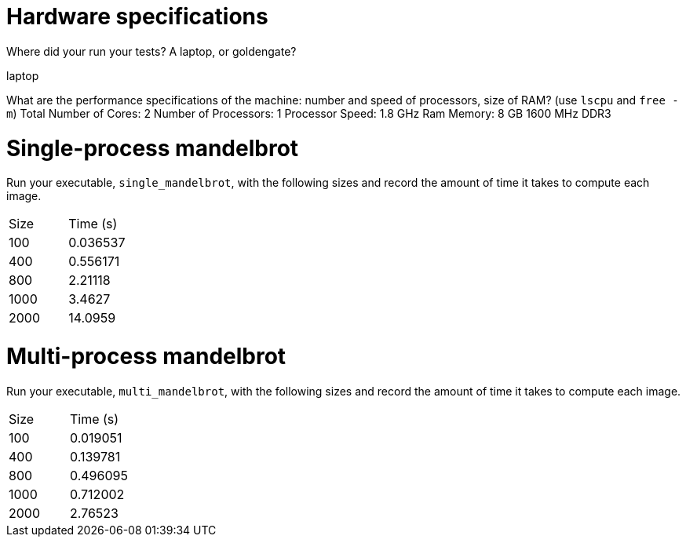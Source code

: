 = Hardware specifications

Where did your run your tests? A laptop, or goldengate?

laptop

What are the performance specifications of the machine: number and speed of
processors, size of RAM? (use `lscpu` and `free -m`)
Total Number of Cores:	2
Number of Processors:	1
Processor Speed:	1.8 GHz
Ram Memory: 8 GB 1600 MHz DDR3

= Single-process mandelbrot

Run your executable, `single_mandelbrot`, with the following sizes and record
the amount of time it takes to compute each image.

[cols="1,1"]
!===
| Size | Time (s) 
| 100 | 0.036537
| 400 | 0.556171 
| 800 | 2.21118 
| 1000 | 3.4627 
| 2000 | 14.0959
!===

= Multi-process mandelbrot

Run your executable, `multi_mandelbrot`, with the following sizes and record
the amount of time it takes to compute each image.

[cols="1,1"]
!===
| Size | Time (s) 
| 100 | 0.019051 
| 400 | 0.139781 
| 800 | 0.496095 
| 1000 | 0.712002 
| 2000 | 2.76523 
!===
